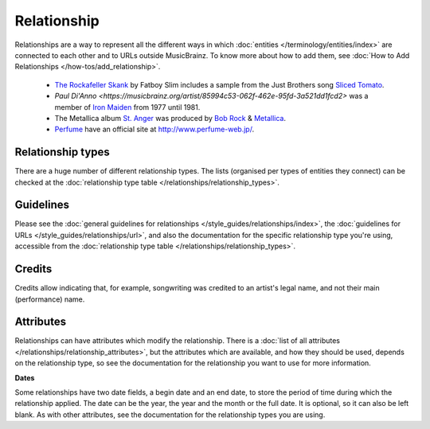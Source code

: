 .. MusicBrainz Documentation Project

.. https://wiki.musicbrainz.org/Relationship

Relationship
============



Relationships are a way to represent all the different ways in which :doc:`entities </terminology/entities/index>` are connected to each other and to URLs outside MusicBrainz. To know more about how to add them, see :doc:`How to Add Relationships </how-tos/add_relationship>`.

   - `The Rockafeller Skank <https://musicbrainz.org/recording/271051c3-1a4c-4612-8c6e-2a5400e37b56>`_ by Fatboy Slim includes a sample from the Just Brothers song `Sliced Tomato <https://musicbrainz.org/recording/0ad2aa31-cf5f-4ef4-93d8-4568d404323b>`_.
   - `Paul Di'Anno <https://musicbrainz.org/artist/85994c53-062f-462e-95fd-3a521dd1fcd2>` was a member of `Iron Maiden <https://musicbrainz.org/artist/ca891d65-d9b0-4258-89f7-e6ba29d83767>`_ from 1977 until 1981.
   - The Metallica album `St. Anger <https://musicbrainz.org/release/5997cf87-5225-4830-9edf-358638a24905>`_ was produced by `Bob Rock <https://musicbrainz.org/artist/4f0730d0-fd52-4818-8a5d-f3f69ce8f378>`_ & `Metallica <https://musicbrainz.org/artist/65f4f0c5-ef9e-490c-aee3-909e7ae6b2ab>`_.
   - `Perfume <https://musicbrainz.org/artist/486067ad-56d6-48b5-957b-d6cfe3e1af73>`_ have an official site at http://www.perfume-web.jp/.


Relationship types
------------------

There are a huge number of different relationship types. The lists (organised per types of entities they connect) can be checked at the :doc:`relationship type table </relationships/relationship_types>`.


Guidelines
----------

Please see the :doc:`general guidelines for relationships </style_guides/relationships/index>`, the :doc:`guidelines for URLs </style_guides/relationships/url>`, and also the documentation for the specific relationship type you're using, accessible from the :doc:`relationship type table </relationships/relationship_types>`.


Credits
-------

Credits allow indicating that, for example, songwriting was credited to an artist's legal name, and not their main (performance) name.


.. _entities_relationship_attribute:

Attributes
----------

Relationships can have attributes which modify the relationship. There is a :doc:`list of all attributes </relationships/relationship_attributes>`, but the attributes which are available, and how they should be used, depends on the relationship type, so see the documentation for the relationship you want to use for more information.

**Dates**

Some relationships have two date fields, a begin date and an end date, to store the period of time during which the relationship applied. The date can be the year, the year and the month or the full date. It is optional, so it can also be left blank. As with other attributes, see the documentation for the relationship types you are using.
